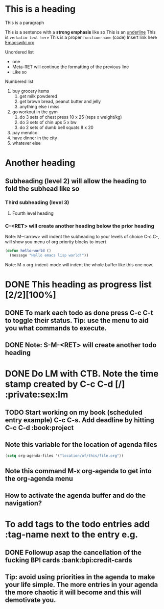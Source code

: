 * This is a heading

This is a paragraph

This is a sentence with a *strong emphasis* like so
This is an _underline_
This is =verbatim text here=
This is a proper ~function-name~ (code)
Insert link here [[https:www.emacswiki.org][Emacswiki.org]]

Unordered list
- one
- Meta-RET will continue the formatting of the previous line
- Like so

Numbered list

1. buy grocery items
   1. get milk powdered
   2. get brown bread, peanut butter and jelly
   3. anything else i miss
2. go workout in the gym
   1. do 3 sets of chest press 10 x 25 (reps x weight/kg)
   2. do 3 sets of chin ups 5 x bw
   3. do 2 sets of dumb bell squats 8 x 20
3. pay meralco
4. have dinner in the city
5. whatever else

* Another heading
** Subheading (level 2) will allow the heading to fold the subhead like so
*** Third subheading (level 3)
**** Fourth level heading

*** C-<RET> will create another heading below the prior heading
Note: M-<arrow> will indent the subheading to your levels of choice
C-c C-, will show you menu of org priority blocks to insert
#+begin_src emacs-lisp
  (defun hello-world ()
    (message "Hello emacs lisp world!"))
#+end_src
Note: M-x org-indent-mode will indent the whole buffer like this one now.

* DONE This heading as progress list [2/2][100%]
CLOSED: [2023-09-10 Sun 11:10]

** DONE To mark each todo as done press C-c C-t to toggle their status. Tip: use the menu to aid you what commands to execute.
CLOSED: [2023-09-05 Tue 21:29]
** DONE Note: S-M-<RET> will create another todo heading
CLOSED: [2023-09-05 Tue 21:30]

* DONE Do LM with CTB. Note the time stamp created by C-c C-d [/] :private:sex:lm
CLOSED: [2023-09-10 Sun 11:09] DEADLINE: <2023-09-08 Fri 20:00>

** TODO Start working on my book (scheduled entry example) C-c C-s. Add deadline by hitting C-c C-d :book:project
DEADLINE: <2023-10-25 Wed> SCHEDULED: <2023-09-25 Mon>

** Note this variable for the location of agenda files

#+begin_src emacs-lisp
  (setq org-agenda-files '("location/of/this/file.org"))
#+end_src

** Note this command M-x org-agenda to get into the org-agenda menu

** How to activate the agenda buffer and do the navigation?

* To add tags to the todo entries add :tag-name next to the entry e.g.
** DONE Followup asap the cancellation of the fucking BPI cards :bank:bpi:credit-cards
CLOSED: [2023-09-10 Sun 11:18] DEADLINE: <2023-09-08 Fri>

** Tip: avoid using priorities in the agenda to make your life simple. The more entries in your agenda the more chaotic it will become and this will demotivate you.
